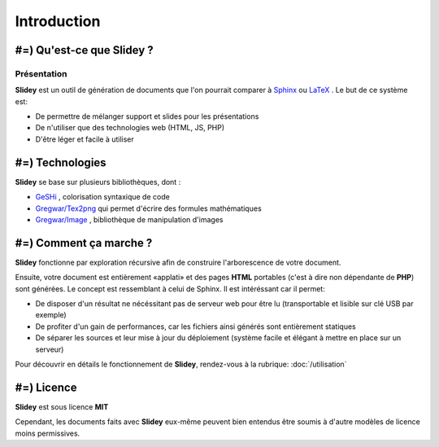 .. slide:: middleSlide

Introduction
============

.. slide::

#=) Qu'est-ce que Slidey ?
----------------------

Présentation
~~~~~~~~~~~~

**Slidey** est un outil de génération de documents que l'on pourrait
comparer à `Sphinx <http://sphinx-doc.org/>`_ ou 
`LaTeX <http://www.latex-project.org/>`_ . Le but de ce système est:

.. discoverList::
* De permettre de mélanger support et slides pour les présentations
* De n'utiliser que des technologies web (HTML, JS, PHP)
* D'être léger et facile à utiliser

.. textOnly::
    **Slidey** est conçu pour être adapté à la création de support de cours, de
    documentation ou de présentation (conférence...). L'interêt majeur étant d'éviter
    de faire doublon entre le support exhaustif et la présentation faite à l'oral, en utilisant
    un mélange hybride des deux.

.. slide::

#=) Technologies
------------

**Slidey** se base sur plusieurs bibliothèques, dont :

* `GeSHi <http://qbnz.com/highlighter/>`_ , colorisation syntaxique de code
* `Gregwar/Tex2png <https://github.com/Gregwar/Tex2png>`_ qui permet d'écrire des formules mathématiques
* `Gregwar/Image <https://github.com/Gregwar/Image>`_ , bibliothèque de manipulation d'images

.. slide::

#=) Comment ça marche ?
-------------------

**Slidey** fonctionne par exploration récursive afin de construire l'arborescence
de votre document.
    
Ensuite, votre document est entièrement «applati» et des pages **HTML** portables
(c'est à dire non dépendante de **PHP**) sont générées. Le concept est ressemblant à
celui de Sphinx. Il est intéréssant car il permet:

* De disposer d'un résultat ne nécéssitant pas de serveur web pour être lu (transportable et lisible sur clé USB par exemple)
* De profiter d'un gain de performances, car les fichiers ainsi générés sont entièrement statiques
* De séparer les sources et leur mise à jour du déploiement (système facile et élégant à mettre en place sur un serveur)
    
Pour découvrir en détails le fonctionnement de **Slidey**, rendez-vous à la rubrique: :doc:`/utilisation`

.. slide::

#=) Licence
-------

**Slidey** est sous licence **MIT**
    
Cependant, les documents faits avec **Slidey** eux-même peuvent bien entendus être
soumis à d'autre modèles de licence moins permissives.

